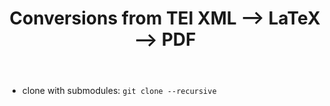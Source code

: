 #+TITLE: Conversions from TEI XML --> LaTeX --> PDF

- clone with submodules: ~git clone --recursive~
